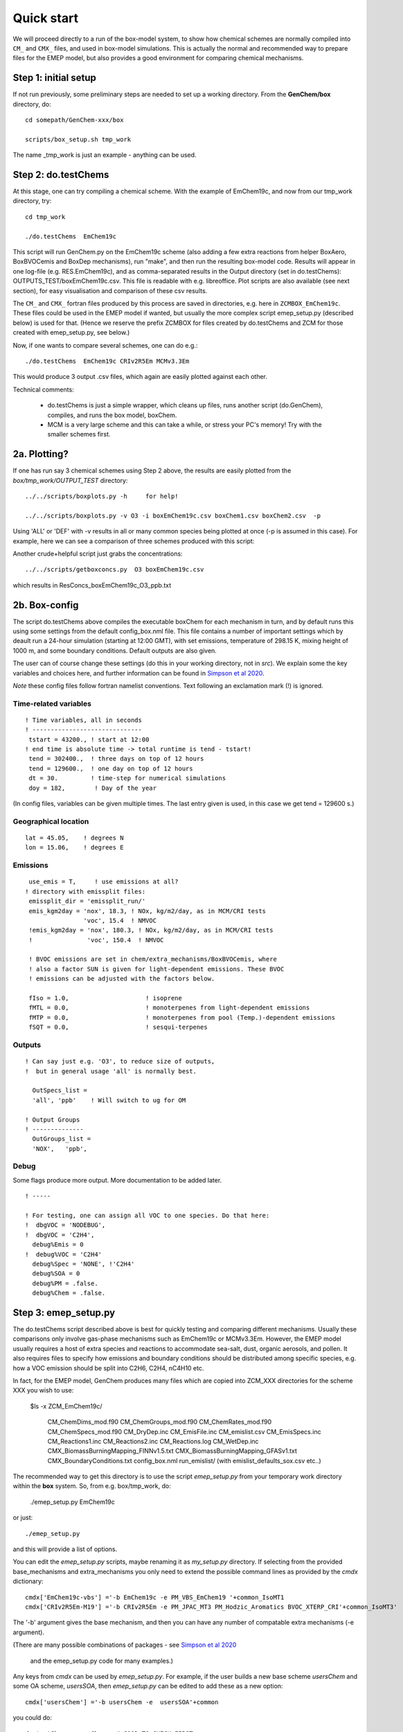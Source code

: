 .. index:: Quick Start

Quick start
-----------

We will proceed directly to a run of the box-model system, to show how
chemical schemes are normally compiled into ``CM_`` and ``CMX_`` files, and used
in box-model simulations. This is actually the normal and recommended way to
prepare files for the EMEP model, but also provides a good environment for
comparing chemical mechanisms.

Step 1: initial setup
+++++++++++++++++++++

If not run previously, some preliminary steps are needed to set up a
working directory.  From the **GenChem/box** directory, do::

  cd somepath/GenChem-xxx/box

  scripts/box_setup.sh tmp_work
  

The name _tmp\_work is just an example - anything can be used.

Step 2: do.testChems
++++++++++++++++++++

At this stage, one can try compiling a chemical scheme. With the example of
EmChem19c, and now from our tmp_work directory, try::

  cd tmp_work

  ./do.testChems  EmChem19c

This script will run GenChem.py on the EmChem19c scheme (also adding
a few extra reactions from helper BoxAero, BoxBVOCemis and BoxDep
mechanisms), run "make", and then run the resulting box-model
code. Results will appear in one log-file (e.g. RES.EmChem19c),
and as comma-separated results in the Output directory (set in
do.testChems):  OUTPUTS_TEST/boxEmChem19c.csv.  This file is readable
with e.g. libreoffice. Plot scripts are also available (see next section),
for easy visualisation and comparison of these csv results.

The ``CM_`` and ``CMX_`` fortran files produced by this process are saved
in directories, e.g.  here in  ``ZCMBOX_EmChem19c``. These files could
be used in the EMEP model if wanted, but usually the more complex script
emep_setup.py (described below) is used for that. (Hence we reserve
the prefix ZCMBOX for files created by do.testChems and ZCM for those
created with emep\_setup.py, see below.)

Now, if one wants to compare several schemes, one can do e.g.::

  ./do.testChems  EmChem19c CRIv2R5Em MCMv3.3Em

This would produce 3 output .csv files, which again are easily plotted
against each other. 


Technical comments: 

   * do.testChems is just a simple wrapper, which cleans up files, runs another script (do.GenChem), compiles, and runs the box model, boxChem.

   * MCM is a very large scheme and this can take a while, or stress your PC's memory! Try with the smaller schemes first.


2a. Plotting? 
+++++++++++++

If one has run say 3 chemical schemes using Step 2 above, the results
are easily plotted from the *box/tmp_work/OUTPUT_TEST* directory::

  ../../scripts/boxplots.py -h     for help!

  ../../scripts/boxplots.py -v O3 -i boxEmChem19c.csv boxChem1.csv boxChem2.csv  -p

Using 'ALL' or 'DEF' with -v results in all or many common species being
plotted at once (-p is assumed in this case). For example, here we can
see a comparison of three schemes produced with this script:

.. image:: Comp_ppt_HO2_AeroCRI-R5-emep_AeroEmChem19a_AeroMCM_v3pt3.png
   :scale: 80 %
   :align: center


Another crude+helpful script just grabs the concentrations::

  ../../scripts/getboxconcs.py  O3 boxEmChem19c.csv

which results in ResConcs_boxEmChem19c_O3_ppb.txt



.. 
  COMMENTED
  This assembles
  FAILED: .. emepweb: http://www.emep.int
  FAILED: .. |CM| replace:: CMfile


2b. Box-config 
++++++++++++++

The script do.testChems above compiles the executable boxChem for each mechanism in turn, and by default runs this using some settings from the default config\_box.nml file. This file contains a number of important settings which by deault run a 24-hour simulation (starting at 12:00 GMT), with set emissions, temperature of 298.15 K, mixing height of 1000 m, and some boundary conditions. Default outputs are also given.

The user can of course change these settings (do this in your working directory, not in *src*). We explain some the key variables and choices here, and further
information can be found in `Simpson et al 2020 <https://gmd.copernicus.org/preprints/gmd-2020-147/>`_.

*Note* these config files follow fortran namelist conventions. Text following
an exclamation mark (!) is ignored.

Time-related variables
......................
::

  ! Time variables, all in seconds
  ! ------------------------------
   tstart = 43200., ! start at 12:00
  ! end time is absolute time -> total runtime is tend - tstart!
   tend = 302400.,  ! three days on top of 12 hours
   tend = 129600.,  ! one day on top of 12 hours
   dt = 30.         ! time-step for numerical simulations
   doy = 182,        ! Day of the year

(In config files, variables can be given multiple times. The  last entry given is used, in this case we get tend = 129600 s.)

Geographical location
.....................
::

  lat = 45.05,    ! degrees N
  lon = 15.06,    ! degrees E


Emissions
.........
::

   use_emis = T,     ! use emissions at all?
  ! directory with emissplit files:
   emissplit_dir = 'emissplit_run/'
   emis_kgm2day = 'nox', 18.3, ! NOx, kg/m2/day, as in MCM/CRI tests
                  'voc', 15.4  ! NMVOC
   !emis_kgm2day = 'nox', 180.3, ! NOx, kg/m2/day, as in MCM/CRI tests
   !               'voc', 150.4  ! NMVOC

   ! BVOC emissions are set in chem/extra_mechanisms/BoxBVOCemis, where
   ! also a factor SUN is given for light-dependent emissions. These BVOC
   ! emissions can be adjusted with the factors below.

   fIso = 1.0,                     ! isoprene
   fMTL = 0.0,                     ! monoterpenes from light-dependent emissions
   fMTP = 0.0,                     ! monoterpenes from pool (Temp.)-dependent emissions
   fSQT = 0.0,                     ! sesqui-terpenes


Outputs
.......
::

   ! Can say just e.g. 'O3', to reduce size of outputs,
   !  but in general usage 'all' is normally best.
   
     OutSpecs_list =
     'all', 'ppb'    ! Will switch to ug for OM
   
   ! Output Groups
   ! --------------
     OutGroups_list =
     'NOX',   'ppb',

Debug
.....

Some flags produce more output. More documentation to be added later.
::

   ! -----
  
   ! For testing, one can assign all VOC to one species. Do that here:
   !  dbgVOC = 'NODEBUG',
   !  dbgVOC = 'C2H4',
     debug%Emis = 0
   !  debug%VOC = 'C2H4'
     debug%Spec = 'NONE', !'C2H4'
     debug%SOA = 0
     debug%PM = .false.
     debug%Chem = .false.



Step 3: emep_setup.py
+++++++++++++++++++++

The do.testChems script described above is best for quickly testing and 
comparing different mechanisms. Usually these comparisons only involve
gas-phase mechanisms such as EmChem19c or MCMv3.3Em. However, the EMEP
model usually requires a host of extra species and reactions to 
accommodate sea-salt, dust, organic aerosols, and pollen.
It also requires files to specify how emissions and boundary
conditions should be distributed among specific species, e.g.
how a VOC emission should be split into C2H6, C2H4, nC4H10 etc.

In fact, for the EMEP model, GenChem produces many files which are
copied into ZCM\_XXX directories for the scheme XXX you wish to use: 

   $ls -x ZCM_EmChem19c/

    CM_ChemDims_mod.f90                     CM_ChemGroups_mod.f90
    CM_ChemRates_mod.f90                    CM_ChemSpecs_mod.f90
    CM_DryDep.inc                           CM_EmisFile.inc
    CM_emislist.csv                         CM_EmisSpecs.inc
    CM_Reactions1.inc                       CM_Reactions2.inc
    CM_Reactions.log                        CM_WetDep.inc
    CMX_BiomassBurningMapping_FINNv1.5.txt  CMX_BiomassBurningMapping_GFASv1.txt
    CMX_BoundaryConditions.txt              config_box.nml
    run_emislist/  (with emislist_defaults_sox.csv etc..)


The recommended way to get this directory is to use the script *emep_setup.py* from your temporary work directory
within  the **box** system. So, from e.g. box/tmp_work, do:

  ./emep_setup.py  EmChem19c

or just::

  ./emep_setup.py

and this will provide a list of options.


You can edit the *emep_setup.py* scripts, maybe renaming it as *my_setup.py* directory. 
If selecting from the provided base\_mechanisms and extra\_mechanisms you only need to extend
the possible command lines as provided by the *cmdx*  dictionary::

  cmdx['EmChem19c-vbs'] ='-b EmChem19c -e PM_VBS_EmChem19 '+common_IsoMT1
  cmdx['CRIv2R5Em-M19'] ='-b CRIv2R5Em -e PM_JPAC_MT3 PM_Hodzic_Aromatics BVOC_XTERP_CRI'+common_IsoMT3'


The '-b' argument gives the base mechanism, and then you can have any number of compatable extra mechanisms (-e argument).

(There are many possible combinations of packages - see
`Simpson et al 2020 <https://gmd.copernicus.org/preprints/gmd-2020-147/>`_
 and the emep_setup.py code for many examples.)

Any keys from *cmdx* can be used by *emep_setup.py*. For example, if the user builds a new base scheme *usersChem* and
some OA scheme, *usersSOA*, then *emep_setup.py* can be edited to add these as a new option::

  cmdx['usersChem'] ='-b usersChem -e  usersSOA'+common

you could do::

  do.testChems usersChem   # GOOD TO CHECK FIRST

  emep_setup.py usersChem  # Creates ZCM_usersChem


UPDATE 2022-06: Choice of GNFR_CAMS or SNAP
+++++++++++++++++++++++++++++++++++++++++++

GenChem was originally developed when the EMEP CTM used the so-called SNAP emission sector system, which has 11 source categories.
The EMEP model currently uses a 19-sector system we refer to as GNFR_CAMS. To produce EMEP-ready files with GenChem
one now needs to specify "-g" in the call to emep_setup.py, e.g.

  ./emep_setup.py  EmChem19c-vbs -g

Omission of this -g flag simply gives the 11-sector SNAP splits, though this option is now deprecated.


Step 4: Use for EMEP CTM
++++++++++++++++++++++++

After emep_setup.py has successfully run, the ZCM_ directory produced
contains all the files needed to run the EMEP CTM.  The CM_ and CMX_
files can be copied directly to the CTM's source directory, and the EMEP
model compiled as normal (make clean, make).  The emissplit_run files
need to be sent to a location specified by the user (via the EMEP CTMs'
emep_config.nml namelist).



.. comment::

  **  NOTE !!
  This user-guide is a work-in-progress manual on the GenChem system,
  with this interim version produced for interested users, Apr. 2020.
  **
